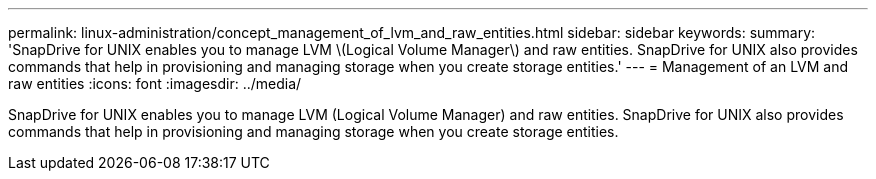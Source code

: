 ---
permalink: linux-administration/concept_management_of_lvm_and_raw_entities.html
sidebar: sidebar
keywords: 
summary: 'SnapDrive for UNIX enables you to manage LVM \(Logical Volume Manager\) and raw entities. SnapDrive for UNIX also provides commands that help in provisioning and managing storage when you create storage entities.'
---
= Management of an LVM and raw entities
:icons: font
:imagesdir: ../media/

[.lead]
SnapDrive for UNIX enables you to manage LVM (Logical Volume Manager) and raw entities. SnapDrive for UNIX also provides commands that help in provisioning and managing storage when you create storage entities.
